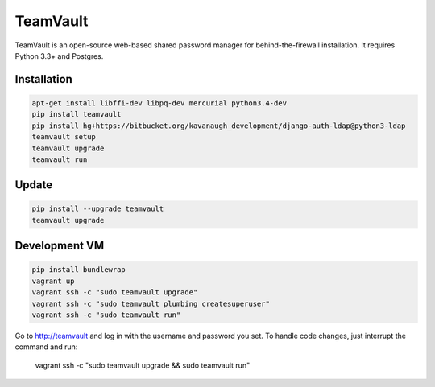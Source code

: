 TeamVault
=========

TeamVault is an open-source web-based shared password manager for behind-the-firewall installation. It requires Python 3.3+ and Postgres.

Installation
------------

.. code-block::

	apt-get install libffi-dev libpq-dev mercurial python3.4-dev
	pip install teamvault
	pip install hg+https://bitbucket.org/kavanaugh_development/django-auth-ldap@python3-ldap
	teamvault setup
	teamvault upgrade
	teamvault run

Update
------

.. code-block::

	pip install --upgrade teamvault
	teamvault upgrade

Development VM
--------------

.. code-block::

	pip install bundlewrap
	vagrant up
	vagrant ssh -c "sudo teamvault upgrade"
	vagrant ssh -c "sudo teamvault plumbing createsuperuser"
	vagrant ssh -c "sudo teamvault run"

Go to http://teamvault and log in with the username and password you set.
To handle code changes, just interrupt the command and run:

	vagrant ssh -c "sudo teamvault upgrade && sudo teamvault run"

